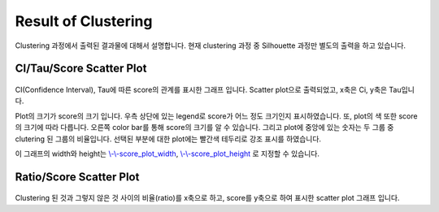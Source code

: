 Result of Clustering
====================

Clustering 과정에서 출력된 결과물에 대해서 설명합니다.
현재 clustering 과정 중 Silhouette 과정만 별도의 출력을 하고 있습니다.


CI/Tau/Score Scatter Plot
-------------------------

.. figure:: ../img/ci_tau_score_plot.png
    :align: center
    :figwidth: 100%
    :target: ../img/ci_tau_score_plot.png

CI(Confidence Interval), Tau에 따른 score의 관계를 표시한 그래프 입니다.
Scatter plot으로 출력되었고, x축은 Ci, y축은 Tau입니다.

Plot의 크기가 score의 크기 입니다.
우측 상단에 있는 legend로 score가 어느 정도 크기인지 표시하였습니다.
또, plot의 색 또한 score의 크기에 따라 다릅니다.
오른쪽 color bar를 통해 score의 크기를 알 수 있습니다.
그리고 plot에 중앙에 있는 숫자는 두 그룹 중 clutering 된 그룹의 비율입니다.
선택된 부분에 대한 plot에는 빨간색 테두리로 강조 표시를 하였습니다.

이 그래프의 width와 height는
`\\-\\-score_plot_width`_, `\\-\\-score_plot_height`_ 로 지정할 수 있습니다.

.. _\\-\\-score_plot_width : https://visbam.readthedocs.io/en/latest/input/optional.html#score-plot-width

.. _\\-\\-score_plot_height : https://visbam.readthedocs.io/en/latest/input/optional.html#score-plot-height

Ratio/Score Scatter Plot
------------------------

.. figure:: ../img/ratio_score_plot.png
    :align: center
    :figwidth: 100%
    :target: ../img/ratio_score_plot.png

Clustering 된 것과 그렇지 않은 것 사이의 비율(ratio)를 x축으로 하고,
score를 y축으로 하여 표시한 scatter plot 그래프 입니다.


